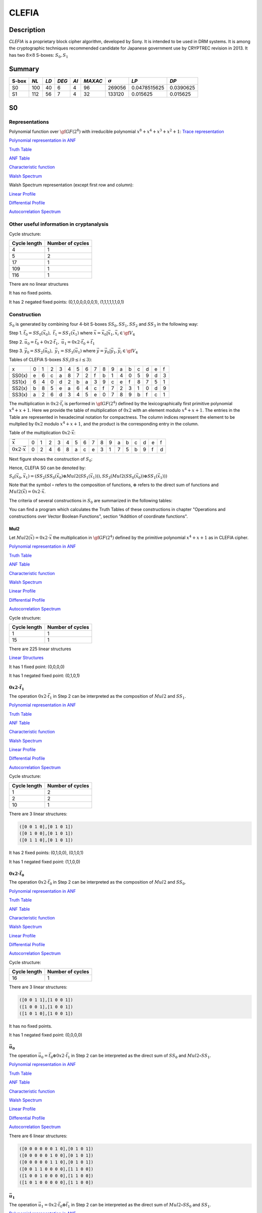 ******
CLEFIA
******

Description
===========

*CLEFIA* is a proprietary block cipher algorithm, developed by Sony. It is intended to be used in DRM systems. It is among the cryptographic techniques recommended candidate for Japanese government use by CRYPTREC revision in 2013. It has two :math:`8 \times 8` S-boxes: :math:`S_0,S_1`

Summary
=======

+-------+------+-----+-------+------+---------+----------------+--------------+-----------+
| S-box | *NL* |*LD* | *DEG* | *AI* | *MAXAC* | :math:`\sigma` | *LP*         | *DP*      |
+=======+======+=====+=======+======+=========+================+==============+===========+
| S0    | 100  | 40  | 6     | 4    | 96      | 269056         | 0.0478515625 | 0.0390625 |
+-------+------+-----+-------+------+---------+----------------+--------------+-----------+
| S1    | 112  | 56  | 7     | 4    | 32      | 133120         | 0.015625     | 0.015625  |
+-------+------+-----+-------+------+---------+----------------+--------------+-----------+

S0
==

Representations
---------------

Polynomial function over :math:`\gf{GF(2^8)}` with irreducible polynomial :math:`x^8 + x^4 + x^3 + x^2 + 1`: `Trace representation <https://raw.githubusercontent.com/jacubero/VBF/master/Clefia/S0-trace.pdf>`_

`Polynomial representation in ANF <https://raw.githubusercontent.com/jacubero/VBF/master/Clefia/S0.pdf>`_

`Truth Table <https://raw.githubusercontent.com/jacubero/VBF/master/Clefia/S0.tt>`_

`ANF Table <https://raw.githubusercontent.com/jacubero/VBF/master/Clefia/S0.anf>`_

`Characteristic function <https://raw.githubusercontent.com/jacubero/VBF/master/Clefia/S0.char>`_

`Walsh Spectrum <https://raw.githubusercontent.com/jacubero/VBF/master/Clefia/S0.wal>`_

Walsh Spectrum representation (except first row and column):

.. image:: /images/Clefia0.png
   :width: 750 px
   :align: center

`Linear Profile <https://raw.githubusercontent.com/jacubero/VBF/master/Clefia/S0.lp>`_

`Differential Profile <https://raw.githubusercontent.com/jacubero/VBF/master/Clefia/S0.dp>`_

`Autocorrelation Spectrum <https://raw.githubusercontent.com/jacubero/VBF/master/Clefia/S0.ac>`_

Other useful information in cryptanalysis
-----------------------------------------

Cycle structure:

+--------------+------------------+
| Cycle length | Number of cycles |
+==============+==================+
| 4            | 1                |
+--------------+------------------+
| 5            | 2                |
+--------------+------------------+
| 17           | 1                |
+--------------+------------------+
| 109          | 1                |
+--------------+------------------+
| 116          | 1                |
+--------------+------------------+

There are no linear structures

It has no fixed points. 

It has 2 negated fixed points: (0,1,0,0,0,0,0,1), (1,1,1,1,1,1,0,1)

Construction
------------

:math:`S_0` is generated by combining four 4-bit S-boxes :math:`SS_0,SS_1,SS_2` and :math:`SS_3` in the following way:

Step 1. :math:`\vec{t_0}=SS_0(\vec{x_0}), \ \vec{t_1}=SS_1(\vec{x_1})` where :math:`\vec{x} = \vec{x_0} | \vec{x_1}, \vec{x_i} \in \gf{V_4}`

Step 2. :math:`\vec{u_0}=\vec{t_0}+0x2 \cdot \vec{t_1}, \ \vec{u_1}= 0x2 \cdot \vec{t_0}+\vec{t_1}`

Step 3. :math:`\vec{y_0}=SS_2(\vec{u_0}), \ \vec{y_1}=SS_3(\vec{u_1})` where :math:`\vec{y} = \vec{y_0} | \vec{y_1}, \vec{y_i} \in \gf{V_4}`

Tables of CLEFIA S-boxes :math:`SS_i (0 \leq i \leq 3)`:

+--------+---+---+---+---+---+---+---+---+---+---+---+---+---+---+---+---+
| x      | 0 | 1 | 2 | 3 | 4 | 5 | 6 | 7 | 8 | 9 | a | b | c | d | e | f |
+--------+---+---+---+---+---+---+---+---+---+---+---+---+---+---+---+---+
| SS0(x) | e | 6 | c | a | 8 | 7 | 2 | f | b | 1 | 4 | 0 | 5 | 9 | d | 3 |
+--------+---+---+---+---+---+---+---+---+---+---+---+---+---+---+---+---+
| SS1(x) | 6 | 4 | 0 | d | 2 | b | a | 3 | 9 | c | e | f | 8 | 7 | 5 | 1 |
+--------+---+---+---+---+---+---+---+---+---+---+---+---+---+---+---+---+
| SS2(x) | b | 8 | 5 | e | a | 6 | 4 | c | f | 7 | 2 | 3 | 1 | 0 | d | 9 |
+--------+---+---+---+---+---+---+---+---+---+---+---+---+---+---+---+---+
| SS3(x) | a | 2 | 6 | d | 3 | 4 | 5 | e | 0 | 7 | 8 | 9 | b | f | c | 1 |
+--------+---+---+---+---+---+---+---+---+---+---+---+---+---+---+---+---+

The multiplication in :math:`0x2 \cdot \vec{t_i}` is performed in :math:`\gf{GF(2^4)}` defined by the lexicographically first primitive polynomial :math:`x^4+x+1`. Here we provide the table of multiplication of :math:`0x2` with an element modulo :math:`x^4+x+1`. The entries in the Table are represented in hexadecimal notation for compactness. The column indices represent the element to be multplied by :math:`0x2` modulo :math:`x^4+x+1`, and the product is the corresponding entry in the column. 

Table of the multiplication :math:`0x2 \cdot \vec{x}`:

+---------------------------+---+---+---+---+---+---+---+---+---+---+---+---+---+---+---+---+
| :math:`\vec{x}`           | 0 | 1 | 2 | 3 | 4 | 5 | 6 | 7 | 8 | 9 | a | b | c | d | e | f |
+---------------------------+---+---+---+---+---+---+---+---+---+---+---+---+---+---+---+---+
| :math:`0x2 \cdot \vec{x}` | 0 | 2 | 4 | 6 | 8 | a | c | e | 3 | 1 | 7 | 5 | b | 9 | f | d |
+---------------------------+---+---+---+---+---+---+---+---+---+---+---+---+---+---+---+---+

Next figure shows the construction of :math:`S_0`:

.. image:: /images/ClefiaS0Construction.png
   :width: 750 px
   :align: center

Hence, CLEFIA S0 can be denoted by:

:math:`S_0(\vec{x_0},\vec{x_1}) = \left( SS_2 \left( SS_0(\vec{x_0}) \oplus Mul2 \left( SS_1(\vec{x_1}) \right) \right), SS_3 \left( Mul2 \left( SS_0(\vec{x_0}) \right) \oplus SS_1(\vec{x_1}) \right) \right)`

Note that the symbol :math:`\circ` refers to the composition of functions, :math:`\oplus` refers to the direct sum of functions and :math:`Mul2(\vec{x}) = 0x2 \cdot \vec{x}`.

The criteria of several constructions in :math:`S_0` are summarized in the following tables:

.. image:: /images/ClefiaS0NL.png
   :width: 750 px
   :align: center

.. image:: /images/ClefiaS0deg.png
   :width: 750 px
   :align: center

You can find a program which calculates the Truth Tables of these constructions in chapter "Operations and constructions over Vector Boolean Functions", section "Addition of coordinate functions".

Mul2
^^^^

Let :math:`Mul2(\vec{x}) = 0x2 \cdot \vec{x}` the multiplication in :math:`\gf{GF(2^4)}` defined by the primitive polynomial :math:`x^4+x+1` as in CLEFIA cipher.

`Polynomial representation in ANF <https://raw.githubusercontent.com/jacubero/VBF/master/Clefia/Mul2.pdf>`_

`Truth Table <https://raw.githubusercontent.com/jacubero/VBF/master/Clefia/Mul2.tt>`_

`ANF Table <https://raw.githubusercontent.com/jacubero/VBF/master/Clefia/Mul2.anf>`_

`Characteristic function <https://raw.githubusercontent.com/jacubero/VBF/master/Clefia/Mul2.char>`_

`Walsh Spectrum <https://raw.githubusercontent.com/jacubero/VBF/master/Clefia/Mul2.wal>`_

`Linear Profile <https://raw.githubusercontent.com/jacubero/VBF/master/Clefia/Mul2.lp>`_

`Differential Profile <https://raw.githubusercontent.com/jacubero/VBF/master/Clefia/Mul2.dp>`_

`Autocorrelation Spectrum <https://raw.githubusercontent.com/jacubero/VBF/master/Clefia/Mul2.ac>`_

Cycle structure:

+--------------+------------------+
| Cycle length | Number of cycles |
+==============+==================+
| 1            | 1                |
+--------------+------------------+
| 15           | 1                |
+--------------+------------------+

There are 225 linear structures

`Linear Structures <https://raw.githubusercontent.com/jacubero/VBF/master/Clefia/Mul2.ls>`_

It has 1 fixed point: (0,0,0,0) 

It has 1 negated fixed point: (0,1,0,1)

:math:`0x2 \cdot \vec{t_1}`
^^^^^^^^^^^^^^^^^^^^^^^^^^^

The operation :math:`0x2 \cdot \vec{t_1}` in Step 2 can be interpreted as the composition of :math:`Mul2` and :math:`SS_1`.

`Polynomial representation in ANF <https://raw.githubusercontent.com/jacubero/VBF/master/Clefia/0x2t1.pdf>`_

`Truth Table <https://raw.githubusercontent.com/jacubero/VBF/master/Clefia/0x2t1.tt>`_

`ANF Table <https://raw.githubusercontent.com/jacubero/VBF/master/Clefia/0x2t1.anf>`_

`Characteristic function <https://raw.githubusercontent.com/jacubero/VBF/master/Clefia/0x2t1.char>`_

`Walsh Spectrum <https://raw.githubusercontent.com/jacubero/VBF/master/Clefia/0x2t1.wal>`_

`Linear Profile <https://raw.githubusercontent.com/jacubero/VBF/master/Clefia/0x2t1.lp>`_

`Differential Profile <https://raw.githubusercontent.com/jacubero/VBF/master/Clefia/0x2t1.dp>`_

`Autocorrelation Spectrum <https://raw.githubusercontent.com/jacubero/VBF/master/Clefia/0x2t1.ac>`_

Cycle structure:

+--------------+------------------+
| Cycle length | Number of cycles |
+==============+==================+
| 1            | 2                |
+--------------+------------------+
| 2            | 2                |
+--------------+------------------+
| 10           | 1                |
+--------------+------------------+

There are 3 linear structures:

.. code-block:: console

   ([0 0 1 0],[0 1 0 1])
   ([0 1 0 0],[0 1 0 1])
   ([0 1 1 0],[0 1 0 1])

It has 2 fixed points: (0,1,0,0), (0,1,0,1)

It has 1 negated fixed point: (1,1,0,0)

:math:`0x2 \cdot \vec{t_0}`
^^^^^^^^^^^^^^^^^^^^^^^^^^^

The operation :math:`0x2 \cdot \vec{t_0}` in Step 2 can be interpreted as the composition of :math:`Mul2` and :math:`SS_0`.

`Polynomial representation in ANF <https://raw.githubusercontent.com/jacubero/VBF/master/Clefia/0x2t0.pdf>`_

`Truth Table <https://raw.githubusercontent.com/jacubero/VBF/master/Clefia/0x2t0.tt>`_

`ANF Table <https://raw.githubusercontent.com/jacubero/VBF/master/Clefia/0x2t0.anf>`_

`Characteristic function <https://raw.githubusercontent.com/jacubero/VBF/master/Clefia/0x2t0.char>`_

`Walsh Spectrum <https://raw.githubusercontent.com/jacubero/VBF/master/Clefia/0x2t0.wal>`_

`Linear Profile <https://raw.githubusercontent.com/jacubero/VBF/master/Clefia/0x2t0.lp>`_

`Differential Profile <https://raw.githubusercontent.com/jacubero/VBF/master/Clefia/0x2t0.dp>`_

`Autocorrelation Spectrum <https://raw.githubusercontent.com/jacubero/VBF/master/Clefia/0x2t0.ac>`_

Cycle structure:

+--------------+------------------+
| Cycle length | Number of cycles |
+==============+==================+
| 16           | 1                |
+--------------+------------------+

There are 3 linear structures:

.. code-block:: console

   ([0 0 1 1],[1 0 0 1])
   ([1 0 0 1],[1 0 0 1])
   ([1 0 1 0],[1 0 0 1])

It has no fixed points.

It has 1 negated fixed point: (0,0,0,0)

:math:`\vec{u_0}`
^^^^^^^^^^^^^^^^^

The operation :math:`\vec{u_0} = \vec{t_0} \oplus 0x2 \cdot \vec{t_1}` in Step 2 can be interpreted as the direct sum of :math:`SS_0` and :math:`Mul2 \circ SS_1`.

`Polynomial representation in ANF <https://raw.githubusercontent.com/jacubero/VBF/master/Clefia/u0.pdf>`_

`Truth Table <https://raw.githubusercontent.com/jacubero/VBF/master/Clefia/u0.tt>`_

`ANF Table <https://raw.githubusercontent.com/jacubero/VBF/master/Clefia/u0.anf>`_

`Characteristic function <https://raw.githubusercontent.com/jacubero/VBF/master/Clefia/u0.char>`_

`Walsh Spectrum <https://raw.githubusercontent.com/jacubero/VBF/master/Clefia/u0.wal>`_

`Linear Profile <https://raw.githubusercontent.com/jacubero/VBF/master/Clefia/u0.lp>`_

`Differential Profile <https://raw.githubusercontent.com/jacubero/VBF/master/Clefia/u0.dp>`_

`Autocorrelation Spectrum <https://raw.githubusercontent.com/jacubero/VBF/master/Clefia/u0.ac>`_

There are 6 linear structures:

.. code-block:: console

   ([0 0 0 0 0 0 1 0],[0 1 0 1])
   ([0 0 0 0 0 1 0 0],[0 1 0 1])
   ([0 0 0 0 0 1 1 0],[0 1 0 1])
   ([0 0 1 1 0 0 0 0],[1 1 0 0])
   ([1 0 0 1 0 0 0 0],[1 1 0 0])
   ([1 0 1 0 0 0 0 0],[1 1 0 0])

:math:`\vec{u_1}`
^^^^^^^^^^^^^^^^^

The operation :math:`\vec{u_1}= 0x2 \cdot \vec{t_0} \oplus \vec{t_1}` in Step 2 can be interpreted as the direct sum of :math:`Mul2 \circ SS_0` and :math:`SS_1`.

`Polynomial representation in ANF <https://raw.githubusercontent.com/jacubero/VBF/master/Clefia/u1.pdf>`_

`Truth Table <https://raw.githubusercontent.com/jacubero/VBF/master/Clefia/u1.tt>`_

`ANF Table <https://raw.githubusercontent.com/jacubero/VBF/master/Clefia/u1.anf>`_

`Characteristic function <https://raw.githubusercontent.com/jacubero/VBF/master/Clefia/u1.char>`_

`Walsh Spectrum <https://raw.githubusercontent.com/jacubero/VBF/master/Clefia/u1.wal>`_

`Linear Profile <https://raw.githubusercontent.com/jacubero/VBF/master/Clefia/u1.lp>`_

`Differential Profile <https://raw.githubusercontent.com/jacubero/VBF/master/Clefia/u1.dp>`_

`Autocorrelation Spectrum <https://raw.githubusercontent.com/jacubero/VBF/master/Clefia/u1.ac>`_

There are 6 linear structures:

.. code-block:: console

   ([0 0 0 0 0 0 1 0],[1 0 1 0])
   ([0 0 0 0 0 1 0 0],[1 0 1 0])
   ([0 0 0 0 0 1 1 0],[1 0 1 0])
   ([0 0 1 1 0 0 0 0],[1 0 0 1])
   ([1 0 0 1 0 0 0 0],[1 0 0 1])
   ([1 0 1 0 0 0 0 0],[1 0 0 1])

:math:`\vec{y_0}`
^^^^^^^^^^^^^^^^^

In the Step 3, :math:`\vec{y_0}` is obtained by composing :math:`SS_2` S-box with :math:`\vec{u_0}`.

`Polynomial representation in ANF <https://raw.githubusercontent.com/jacubero/VBF/master/Clefia/y0.pdf>`_

`Truth Table <https://raw.githubusercontent.com/jacubero/VBF/master/Clefia/y0.tt>`_

`ANF Table <https://raw.githubusercontent.com/jacubero/VBF/master/Clefia/y0.anf>`_

`Characteristic function <https://raw.githubusercontent.com/jacubero/VBF/master/Clefia/y0.char>`_

`Walsh Spectrum <https://raw.githubusercontent.com/jacubero/VBF/master/Clefia/y0.wal>`_

`Linear Profile <https://raw.githubusercontent.com/jacubero/VBF/master/Clefia/y0.lp>`_

`Differential Profile <https://raw.githubusercontent.com/jacubero/VBF/master/Clefia/y0.dp>`_

`Autocorrelation Spectrum <https://raw.githubusercontent.com/jacubero/VBF/master/Clefia/y0.ac>`_

There are no linear structures.

:math:`\vec{y_1}`
^^^^^^^^^^^^^^^^^

In the Step 3, :math:`\vec{y_1}` is obtained by composing :math:`SS_3` S-box with :math:`\vec{u_1}`. 

`Polynomial representation in ANF <https://raw.githubusercontent.com/jacubero/VBF/master/Clefia/y1.pdf>`_

`Truth Table <https://raw.githubusercontent.com/jacubero/VBF/master/Clefia/y1.tt>`_

`ANF Table <https://raw.githubusercontent.com/jacubero/VBF/master/Clefia/y1.anf>`_

`Characteristic function <https://raw.githubusercontent.com/jacubero/VBF/master/Clefia/y1.char>`_

`Walsh Spectrum <https://raw.githubusercontent.com/jacubero/VBF/master/Clefia/y1.wal>`_

`Linear Profile <https://raw.githubusercontent.com/jacubero/VBF/master/Clefia/y1.lp>`_

`Differential Profile <https://raw.githubusercontent.com/jacubero/VBF/master/Clefia/y1.dp>`_

`Autocorrelation Spectrum <https://raw.githubusercontent.com/jacubero/VBF/master/Clefia/y1.ac>`_

There are no linear structures.

S1
==

Representations
---------------

Polynomial function over :math:`\gf{GF(2^8)}` with irreducible polynomial :math:`x^8 + x^4 + x^3 + x^2 + 1`: `Trace representation <https://raw.githubusercontent.com/jacubero/VBF/master/Clefia/S1-trace.pdf>`_

`Polynomial representation in ANF <https://raw.githubusercontent.com/jacubero/VBF/master/Clefia/S1.pdf>`_

`Truth Table <https://raw.githubusercontent.com/jacubero/VBF/master/Clefia/S1.tt>`_

`ANF Table <https://raw.githubusercontent.com/jacubero/VBF/master/Clefia/S1.anf>`_

`Characteristic function <https://raw.githubusercontent.com/jacubero/VBF/master/Clefia/S1.char>`_

`Walsh Spectrum <https://raw.githubusercontent.com/jacubero/VBF/master/Clefia/S1.wal>`_

Walsh Spectrum representation (except first row and column):

.. image:: /images/Clefia1.png
   :width: 750 px
   :align: center

`Linear Profile <https://raw.githubusercontent.com/jacubero/VBF/master/Clefia/S1.lp>`_

`Differential Profile <https://raw.githubusercontent.com/jacubero/VBF/master/Clefia/S1.dp>`_

`Autocorrelation Spectrum <https://raw.githubusercontent.com/jacubero/VBF/master/Clefia/S1.ac>`_

Other useful information in cryptanalysis
-----------------------------------------

Cycle structure:

+--------------+------------------+
| Cycle length | Number of cycles |
+==============+==================+
| 256          | 1                |
+--------------+------------------+

There are no linear structures

It has no fixed points. 

It has 1 negated fixed point: (0,0,1,1,1,0,1,0)

